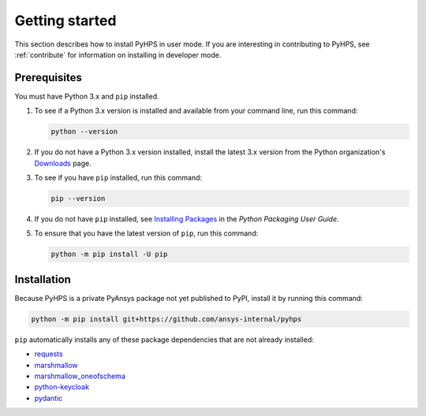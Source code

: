 .. _getting_started:

Getting started
===============

This section describes how to install PyHPS in user mode. If you are interesting in contributing
to PyHPS, see :ref:`contribute` for information on installing in developer mode.

Prerequisites
-------------

You must have Python 3.x and ``pip`` installed.

#. To see if a Python 3.x version is installed and available from your command line,
   run this command:

   .. code:: 

       python --version

#. If you do not have a Python 3.x version installed, install the latest 3.x version from the
   Python organization's `Downloads <https://python.org>`_ page.

#. To see if you have ``pip`` installed, run this command:

   .. code:: 

       pip --version

#. If you do not have ``pip`` installed, see `Installing Packages <https://packaging.python.org/tutorials/installing-packages/>`_
   in the *Python Packaging User Guide*.

#. To ensure that you have the latest version of ``pip``, run this command:

   .. code:: 

       python -m pip install -U pip


Installation
------------

Because PyHPS is a private PyAnsys package not yet published to PyPI, install it by
running this command:

.. code:: 

    python -m pip install git+https://github.com/ansys-internal/pyhps

``pip`` automatically installs any of these package dependencies that are not already installed:

- requests_
- marshmallow_
- marshmallow_oneofschema_
- python-keycloak_
- pydantic_

.. LINKS AND REFERENCES
.. _requests: https://pypi.org/project/requests/
.. _marshmallow: https://pypi.org/project/marshmallow/
.. _marshmallow_oneofschema: https://pypi.org/project/marshmallow-oneofschema/
.. _cachetools: https://pypi.org/project/cachetools/
.. _python-keycloak: https://pypi.org/project/python-keycloak/
.. _pydantic: https://pypi.org/project/pydantic/
